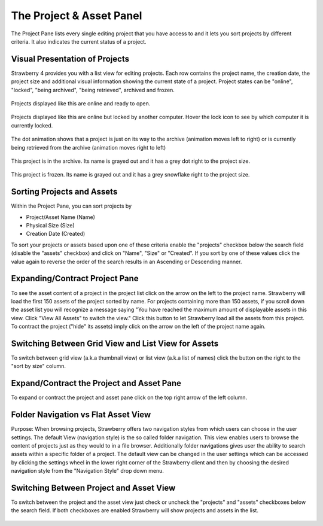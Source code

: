 .. _index_projectlist:

#########################
The Project & Asset Panel
#########################

The Project Pane lists every single editing project that you have access to and it lets you sort projects by different criteria. It also indicates the current status of a project.

.. figure:: images/project-pane.png
	:align: center
	:alt: The Project Panee

***********************
Visual Presentation of Projects
***********************

Strawberry 4 provides you with a list view for editing projects. Each row contains the project name, the creation date, the project size and additional visual information showing the current state of a project. Project states can be "online", "locked", "being archived", "being retrieved", archived and frozen.

.. figure:: images/online-project.png
	:align: center
	:alt: Online Project

	Projects displayed like this are online and ready to open.


.. figure:: images/locked-project.png
	:align: center
	:alt: Locked Project

	Projects displayed like this are online but locked by another computer. Hover the lock icon to see by which computer it is currently locked.

.. figure:: images/project-to-be-arhived.png
	:align: center
	:alt: Project to be Arhived

	The dot animation shows that a project is just on its way to the archive (animation moves left to right) or is currently being retrieved from the archive (animation moves right to left)

.. figure:: images/arhived-project.png
	:align: center
	:alt: Arhived Project

	This project is in the archive. Its name is grayed out and it has a grey dot right to the project size.

.. figure:: images/frozen-project.png
	:align: center
	:alt: Frozen Project

	This project is frozen. Its name is grayed out and it has a grey snowflake right to the project size.


***********************
Sorting Projects and Assets
***********************

Within the Project Pane, you can sort projects by 

* Project/Asset Name (Name)
* Physical Size (Size)
* Creation Date (Created)

To sort your projects or assets based upon one of these criteria enable the "projects" checkbox below the search field (disable the "assets" checkbox) and click on "Name", "Size" or "Created". If you sort by one of these values click the value again to reverse the order of the search results in an Ascending or Descending manner.


***********************
Expanding/Contract Project Pane
***********************

To see the asset content of a project in the project list click on the arrow on the left to the project name. Strawberry will load the first 150 assets of the project sorted by name. For projects containing more than 150 assets, if you scroll down the asset list you will recognize a message saying "You have reached the maximum amount of displayable assets in this view. Click "View All Assets" to switch the view." Click this button to let Strawberry load all the assets from this project. To contract the project ("hide" its assets) imply click on the arrow on the left of the project name again.

.. figure:: images/expand-project-pane.png
	:align: center
	:alt: Expanding/Contract Project Pane

***********************
Switching Between Grid View and List View for Assets
***********************

To switch between grid view (a.k.a thumbnail view) or list view (a.k.a list of names) click the button on the right to the "sort by size" column.

.. figure:: images/switch-grid-list.png
	:align: center
	:alt: Switching Between Grid View and List View for Assets

***********************
Expand/Contract the Project and Asset Pane
***********************

To expand or contract the project and asset pane click on the top right arrow of the left column.

.. figure:: images/expand-asset-pane.png
	:align: center
	:alt: Expand/Contract the Project and Asset Pane

***********************
Folder Navigation vs Flat Asset View
***********************

Purpose: When browsing projects, Strawberry offers two navigation styles from which users can choose in the user settings. The default View (navigation style) is the so called folder navigation. This view enables users to browse the content of projects just as they would to in a file browser. Additionally folder navigations gives user the ability to search assets within a specific folder of a project. The default view can be changed in the user settings which can be accessed by clicking the settings wheel in the lower right corner of the Strawberry client and then by choosing the desired navigation style from the "Navigation Style" drop down menu.

.. figure:: images/navigation_style.jpg
	:align: center
	:alt: Switching Between Folder Navigation and Flat Asset View



***********************
Switching Between Project and Asset View
***********************

To switch between the project and the asset view just check or uncheck the "projects" and "assets" checkboxes below the search field. If both checkboxes are enabled Strawberry will show projects and assets in the list.

.. figure:: images/switch-project-asset.png
	:align: center
	:alt: Switch Between Project and Asset View
